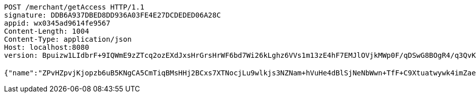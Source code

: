 [source,http,options="nowrap"]
----
POST /merchant/getAccess HTTP/1.1
signature: DDB6A937DBED8DD936A03FE4E27DCDEDED06A28C
appid: wx0345ad9614fe9567
Content-Length: 1004
Content-Type: application/json
Host: localhost:8080
version: Bpuizw1LIdbrF+9IQWmE9zZTcq2ozEXdJxsHrGrsHrWF6bd7Wi26kLghz6VVs1m13zE4hF7EMJlOVjkMWp0F/qDSwG8BOgR4/q3QvKSbGY7BN867wD+VDySC7dVvSZPJB1IJcB3NiRpWXHQuGtB5Nw2TGSzDPvAXeWjXqkflSrU=

{"name":"ZPvHZpvjKjopzb6uB5KNgCA5CmTiqBMsHHj2BCxs7XTNocjLu9wlkjs3NZNam+hVuHe4dBlSjNeNbWwn+TfF+C9Xtuatwywk4imZaeNLgNi73y9ApyBK5Nlh7pOoSRRYLGicLCqgLFuluK8+g0w6Gcf9TGhWLmg9pMyD5z6o9QU=","idType":"eb6oHR1tKcIPWVSoERE4Tml/un43EHvLnekghlDhRjni6dxYsx8ZEcOcDa/P9+4SL2hr2X1bNAqRYO6FEzNl8tSfFoTit0l9Rb1/OKGMBApCM121hAIbSBZbEbCyJcXk+3C38sbQIvTM9WdZyk2wTDRYc3Kqw4nR6IUDzbJD3tc=","idNumber":"Fp77rtjbZ+xtLnLGdTruA6VWFdMspKzTjWvFqlD/TABn9sQsn3FqLoPblLfOsJNz+bPZ+633DafhjqwiktXSmfcwQKCb5reBJf9z5RSPtVj3u8/n1NReC3VoKunP5GBj0xfDArEk6UBti1AMmeIZENZP96Irn2iVFRooO00BYvA=","phone":"ET55ZLpca09a/qLzz5PXN4HxSSrDimTkAbpf+ErkRuO4WMLTXhdMqr9uC8/B0vlT+XvoI2mlSBslabn33iZ4ficfy/Cq7u7Qdalmo6ej6S0nY2HfrUpyT3xhH6AN3nqsoNVAW+q2PwLmhkI+Olgv9v6lCcdRLzGmRQ23Z+uOhKE=","uid":"Fx15gZxIugW50geD4yOxWPOCbqnB/1s8hHmglK4soEIuhpXq999tnenJyMHRrknsEcwpUqdYz38ck7u2QYXM8733QXcrCIRpCncUFLc+Xwc34T2oERYtgbf30z+7gYkssZDQKr59wB2gS+/JsrCCZPksv+yMe539HcK2RJFIceM=","nickname":"用户微信昵称","headimgurl":"http://wwww.baidu.com","appPartner":null}
----